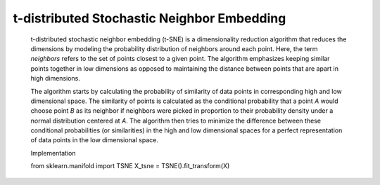 .. _tsne:


t-distributed Stochastic Neighbor Embedding
-------------------------------------------

   t-distributed stochastic neighbor embedding (t-SNE) is a
   dimensionality reduction algorithm that reduces the dimensions by
   modeling the probability distribution of neighbors around each point.
   Here, the term *neighbors* refers to the set of points closest to a
   given point. The algorithm emphasizes keeping similar points together
   in low dimensions as opposed to maintaining the distance between
   points that are apart in high dimensions.

   The algorithm starts by calculating the probability of similarity of
   data points in corresponding high and low dimensional space. The
   similarity of points is calculated as the conditional probability
   that a point *A* would choose point *B* as its neighbor if neighbors
   were picked in proportion to their probability density under a normal
   distribution centered at *A*. The algorithm then tries to minimize
   the difference between these conditional probabilities (or
   similarities) in the high and low dimensional spaces for a perfect
   representation of data points in the low dimensional space.

   Implementation

   .. code-block:: python
   
      
   from sklearn.manifold import TSNE X_tsne = TSNE().fit_transform(X)